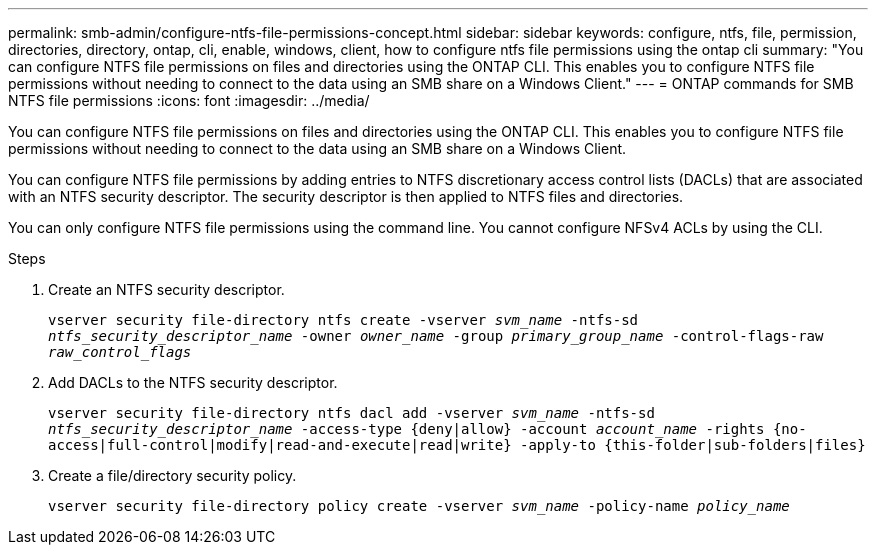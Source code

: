 ---
permalink: smb-admin/configure-ntfs-file-permissions-concept.html
sidebar: sidebar
keywords: configure, ntfs, file, permission, directories, directory, ontap, cli, enable, windows, client, how to configure ntfs file permissions using the ontap cli
summary: "You can configure NTFS file permissions on files and directories using the ONTAP CLI. This enables you to configure NTFS file permissions without needing to connect to the data using an SMB share on a Windows Client."
---
= ONTAP commands for SMB NTFS file permissions
:icons: font
:imagesdir: ../media/

[.lead]
You can configure NTFS file permissions on files and directories using the ONTAP CLI. This enables you to configure NTFS file permissions without needing to connect to the data using an SMB share on a Windows Client.

You can configure NTFS file permissions by adding entries to NTFS discretionary access control lists (DACLs) that are associated with an NTFS security descriptor. The security descriptor is then applied to NTFS files and directories.

You can only configure NTFS file permissions using the command line. You cannot configure NFSv4 ACLs by using the CLI.

.Steps

. Create an NTFS security descriptor.
+
`vserver security file-directory ntfs create -vserver _svm_name_ -ntfs-sd _ntfs_security_descriptor_name_ -owner _owner_name_ -group _primary_group_name_ -control-flags-raw _raw_control_flags_`
. Add DACLs to the NTFS security descriptor.
+
`vserver security file-directory ntfs dacl add -vserver _svm_name_ -ntfs-sd _ntfs_security_descriptor_name_ -access-type {deny|allow} -account _account_name_ -rights {no-access|full-control|modify|read-and-execute|read|write} -apply-to {this-folder|sub-folders|files}`
. Create a file/directory security policy.
+
`vserver security file-directory policy create -vserver _svm_name_ -policy-name _policy_name_`


// 2025 May 19, ONTAPDOC-2981
// 2023 Mar 02, GitHub ontap 815

